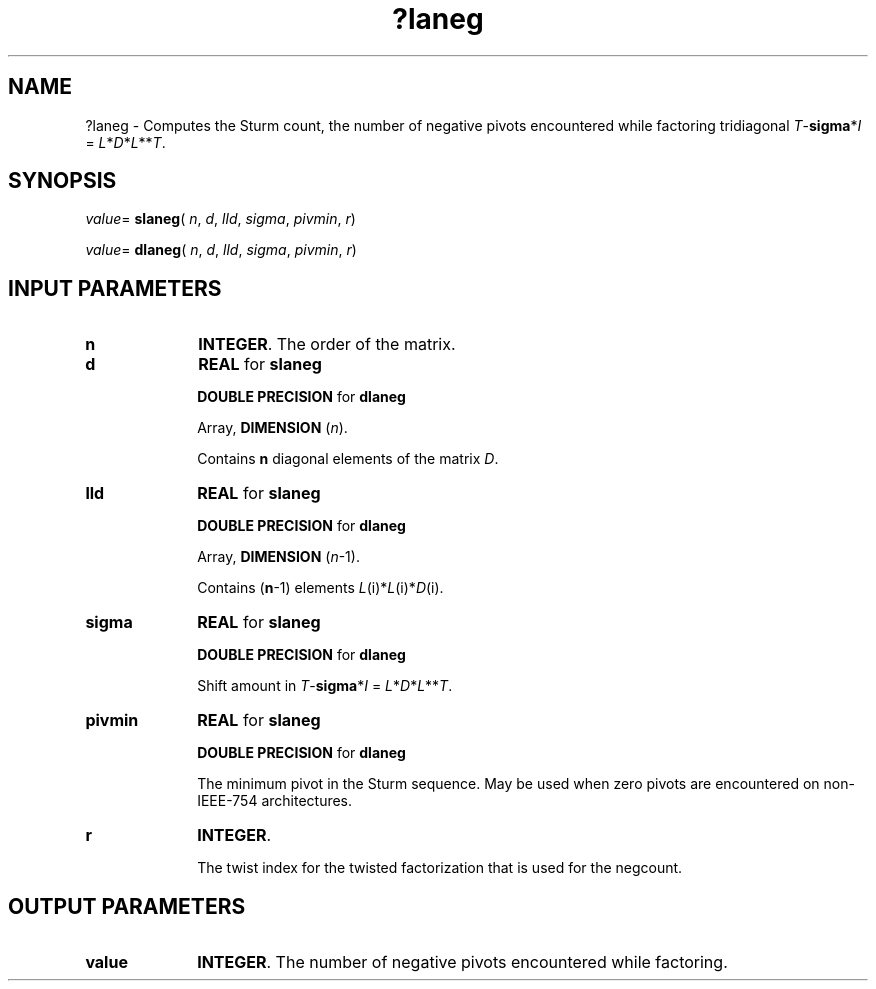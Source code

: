 .\" Copyright (c) 2002 \- 2008 Intel Corporation
.\" All rights reserved.
.\"
.TH ?laneg 3 "Intel Corporation" "Copyright(C) 2002 \- 2008" "Intel(R) Math Kernel Library"
.SH NAME
?laneg \- Computes the Sturm count, the number of negative pivots encountered while factoring tridiagonal \fIT\fR-\fBsigma\fR*\fII\fR = \fIL\fR*\fID\fR*\fIL\fR**\fIT\fR.
.SH SYNOPSIS
.PP
\fIvalue\fR= \fBslaneg\fR( \fIn\fR, \fId\fR, \fIlld\fR, \fIsigma\fR, \fIpivmin\fR, \fIr\fR)
.PP
\fIvalue\fR= \fBdlaneg\fR( \fIn\fR, \fId\fR, \fIlld\fR, \fIsigma\fR, \fIpivmin\fR, \fIr\fR)
.SH INPUT PARAMETERS

.TP 10
\fBn\fR
.NL
\fBINTEGER\fR. The order of the matrix. 
.TP 10
\fBd\fR
.NL
\fBREAL\fR for \fBslaneg\fR
.IP
\fBDOUBLE PRECISION\fR for \fBdlaneg\fR
.IP
Array, \fBDIMENSION\fR (\fIn\fR). 
.IP
Contains \fBn\fR diagonal elements of the matrix \fID\fR.
.TP 10
\fBlld\fR
.NL
\fBREAL\fR for \fBslaneg\fR
.IP
\fBDOUBLE PRECISION\fR for \fBdlaneg\fR
.IP
Array, \fBDIMENSION\fR (\fIn\fR-1).
.IP
Contains (\fBn\fR-1) elements \fIL\fR(i)*\fIL\fR(i)*\fID\fR(i).
.TP 10
\fBsigma\fR
.NL
\fBREAL\fR for \fBslaneg\fR
.IP
\fBDOUBLE PRECISION\fR for \fBdlaneg\fR
.IP
Shift amount in \fIT\fR-\fBsigma\fR*\fII\fR = \fIL\fR*\fID\fR*\fIL\fR**\fIT\fR.
.TP 10
\fBpivmin\fR
.NL
\fBREAL\fR for \fBslaneg\fR
.IP
\fBDOUBLE PRECISION\fR for \fBdlaneg\fR
.IP
The minimum pivot in the Sturm sequence. May be used when zero pivots are encountered on non-IEEE-754 architectures.
.TP 10
\fBr\fR
.NL
\fBINTEGER\fR. 
.IP
The twist index for the twisted factorization that is used for the negcount.
.SH OUTPUT PARAMETERS

.TP 10
\fBvalue\fR
.NL
\fBINTEGER\fR. The number of negative pivots encountered while factoring. 
